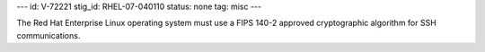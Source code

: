 ---
id: V-72221
stig_id: RHEL-07-040110
status: none
tag: misc
---

The Red Hat Enterprise Linux operating system must use a FIPS 140-2 approved cryptographic algorithm for SSH communications.

